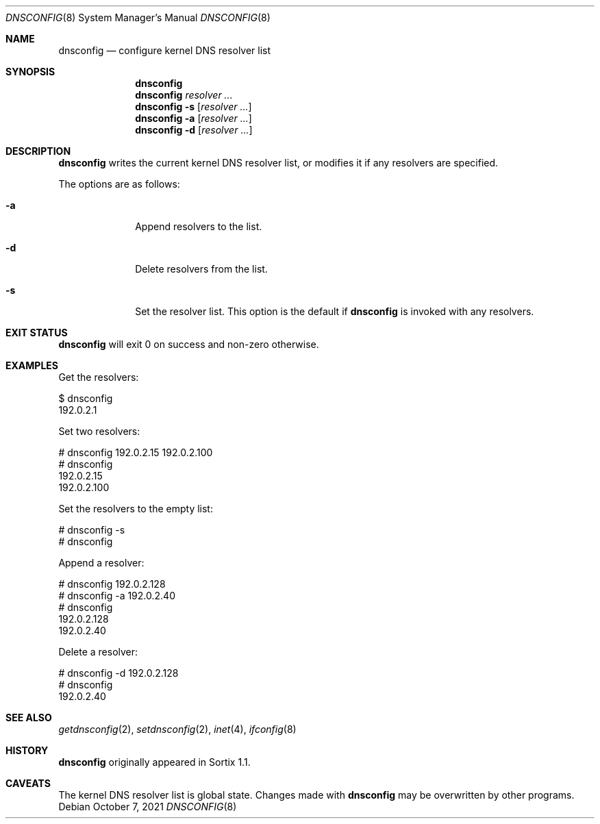 .Dd October 7, 2021
.Dt DNSCONFIG 8
.Os
.Sh NAME
.Nm dnsconfig
.Nd configure kernel DNS resolver list
.Sh SYNOPSIS
.Nm
.Nm
.Ar resolver ...
.Nm
.Fl s
.Op Ar resolver ...
.Nm
.Fl a
.Op Ar resolver ...
.Nm
.Fl d
.Op Ar resolver ...
.Sh DESCRIPTION
.Nm
writes the current kernel DNS resolver list, or modifies it if any resolvers are
specified.
.Pp
The options are as follows:
.Bl -tag -width "12345678"
.It Fl a
Append resolvers to the list.
.It Fl d
Delete resolvers from the list.
.It Fl s
Set the resolver list.
This option is the default if
.Nm
is invoked with any resolvers.
.El
.Sh EXIT STATUS
.Nm
will exit 0 on success and non-zero otherwise.
.Sh EXAMPLES
Get the resolvers:
.Bd -literal
$ dnsconfig
192.0.2.1
.Ed
.Pp
Set two resolvers:
.Bd -literal
# dnsconfig 192.0.2.15 192.0.2.100
# dnsconfig
192.0.2.15
192.0.2.100
.Ed
.Pp
Set the resolvers to the empty list:
.Bd -literal
# dnsconfig -s
# dnsconfig
.Ed
.Pp
Append a resolver:
.Bd -literal
# dnsconfig 192.0.2.128
# dnsconfig -a 192.0.2.40
# dnsconfig
192.0.2.128
192.0.2.40
.Ed
.Pp
Delete a resolver:
.Bd -literal
# dnsconfig -d 192.0.2.128
# dnsconfig
192.0.2.40
.Ed
.Sh SEE ALSO
.Xr getdnsconfig 2 ,
.Xr setdnsconfig 2 ,
.Xr inet 4 ,
.Xr ifconfig 8
.Sh HISTORY
.Nm
originally appeared in Sortix 1.1.
.Sh CAVEATS
The kernel DNS resolver list is global state.
Changes made with
.Nm
may be overwritten by other programs.
